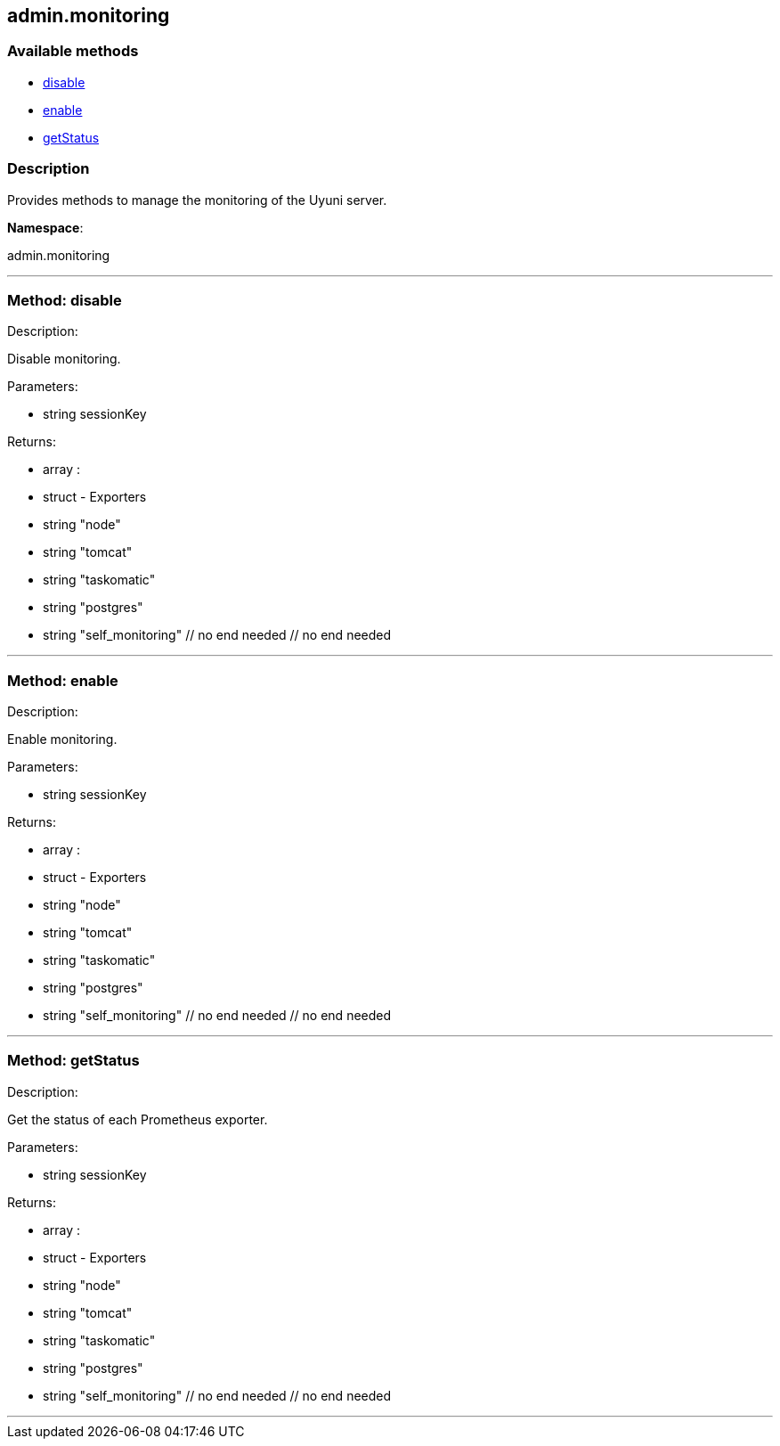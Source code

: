 


[#admin_monitoring]
== admin.monitoring


=== Available methods

* <<admin_monitoring-disable,disable>>
* <<admin_monitoring-enable,enable>>
* <<admin_monitoring-getStatus,getStatus>>

=== Description

Provides methods to manage the monitoring of the Uyuni server.

*Namespace*:

admin.monitoring

'''


[#admin_monitoring-disable]
=== Method: disable 

Description:

Disable monitoring.




Parameters:

* [.string]#string#  sessionKey
 

Returns:

* [.array]#array# :
      * [.struct]#struct#  - Exporters
          * [.string]#string#  "node"
          * [.string]#string#  "tomcat"
          * [.string]#string#  "taskomatic"
          * [.string]#string#  "postgres"
          * [.string]#string#  "self_monitoring"
      // no end needed
  // no end needed
 


'''


[#admin_monitoring-enable]
=== Method: enable 

Description:

Enable monitoring.




Parameters:

* [.string]#string#  sessionKey
 

Returns:

* [.array]#array# :
      * [.struct]#struct#  - Exporters
          * [.string]#string#  "node"
          * [.string]#string#  "tomcat"
          * [.string]#string#  "taskomatic"
          * [.string]#string#  "postgres"
          * [.string]#string#  "self_monitoring"
      // no end needed
  // no end needed
 


'''


[#admin_monitoring-getStatus]
=== Method: getStatus 

Description:

Get the status of each Prometheus exporter.




Parameters:

* [.string]#string#  sessionKey
 

Returns:

* [.array]#array# :
      * [.struct]#struct#  - Exporters
          * [.string]#string#  "node"
          * [.string]#string#  "tomcat"
          * [.string]#string#  "taskomatic"
          * [.string]#string#  "postgres"
          * [.string]#string#  "self_monitoring"
      // no end needed
  // no end needed
 


'''

